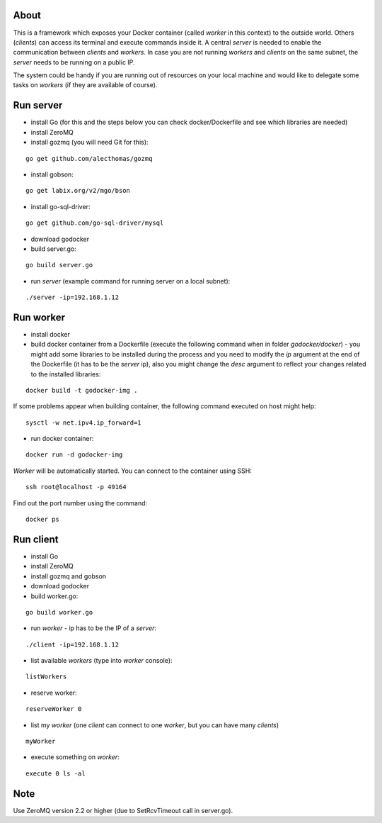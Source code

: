 About
=====

This is a framework which exposes your Docker container (called *worker* in this context) to the outside world. 
Others (*clients*) can access its terminal and execute commands inside it.
A central *server* is needed to enable the communication between *clients* and *workers*. In case you are not running *workers* and *clients* on the same subnet, the *server* needs to be running on a public IP.

The system could be handy if you are running out of resources on your local machine and would like to delegate some tasks on *workers* (if they are available of course).

.. image:: https://bitbucket.org/miha_stopar/godocker/raw/tip/godocker.png


Run server
=====

* install Go (for this and the steps below you can check docker/Dockerfile and see which libraries are needed)
* install ZeroMQ
* install gozmq (you will need Git for this):

::

	go get github.com/alecthomas/gozmq

* install gobson:

::

	go get labix.org/v2/mgo/bson
	
* install go-sql-driver:

::

	go get github.com/go-sql-driver/mysql

* download godocker
* build server.go:

::

	go build server.go

* run *server* (example command for running server on a local subnet): 

::

	./server -ip=192.168.1.12


Run worker
=====

* install docker
* build docker container from a Dockerfile (execute the following command when in folder *godocker/docker*) - you might add some libraries to be installed during the process and you need to modify the *ip* argument at the end of the Dockerfile (it has to be the *server* ip), also you might change the *desc* argument to reflect your changes related to the installed libraries:

::

	docker build -t godocker-img .

If some problems appear when building container, the following command executed on host might help:

::

        sysctl -w net.ipv4.ip_forward=1

* run docker container:

::

	docker run -d godocker-img

*Worker* will be automatically started. You can connect to the container using SSH:

::

        ssh root@localhost -p 49164

Find out the port number using the command:

::

        docker ps

Run client
=====

* install Go
* install ZeroMQ
* install gozmq and gobson
* download godocker
* build worker.go:

::

	go build worker.go

* run *worker* - ip has to be the IP of a *server*: 

::

	./client -ip=192.168.1.12

* list available *workers* (type into *worker* console):

::

	listWorkers

* reserve worker:

::

	reserveWorker 0

* list my *worker* (one *client* can connect to one *worker*, but you can have many *clients*)

::

	myWorker

* execute something on *worker*:

::

	execute 0 ls -al	


.. image:: https://bitbucket.org/miha_stopar/godocker/raw/tip/godocker_screenshot.png

Note
=====

Use ZeroMQ version 2.2 or higher (due to SetRcvTimeout call in server.go).



